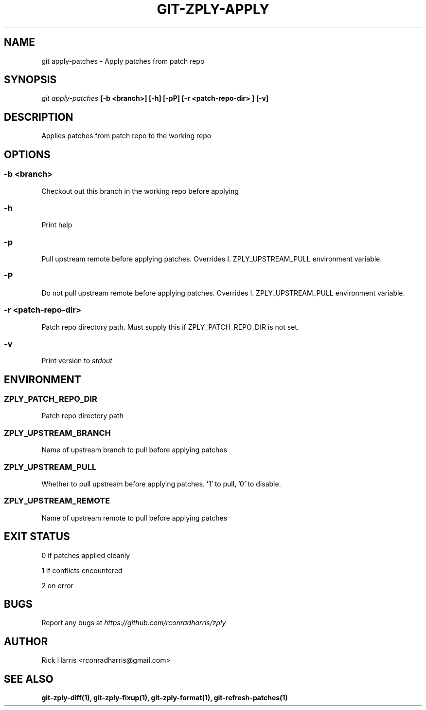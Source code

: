.TH GIT-ZPLY-APPLY 1 "18 Oct 2014" "git-zply 0.1"
.SH NAME
git apply-patches - Apply patches from patch repo
.SH SYNOPSIS
.I git apply-patches
.B [-b <branch>] [-h] [-pP] [-r <patch-repo-dir> ] [-v]
.SH DESCRIPTION
Applies patches from patch repo to the working repo
.SH OPTIONS
.SS -b <branch>
Checkout out this branch in the working repo before applying
.SS -h
Print help
.SS -p
Pull upstream remote before applying patches. Overrides
I. ZPLY_UPSTREAM_PULL
environment variable.
.SS -P
Do not pull upstream remote before applying patches. Overrides
I. ZPLY_UPSTREAM_PULL
environment variable.
.SS -r <patch-repo-dir>
Patch repo directory path. Must supply this if ZPLY_PATCH_REPO_DIR is not set.
.SS -v
Print version to
.I stdout
.SH ENVIRONMENT
.SS ZPLY_PATCH_REPO_DIR
Patch repo directory path
.SS ZPLY_UPSTREAM_BRANCH
Name of upstream branch to pull before applying patches
.SS ZPLY_UPSTREAM_PULL
Whether to pull upstream before applying patches. '1' to pull, '0' to disable.
.SS ZPLY_UPSTREAM_REMOTE
Name of upstream remote to pull before applying patches
.SH EXIT STATUS
0 if patches applied cleanly
.P
1 if conflicts encountered
.P
2 on error
.SH BUGS
Report any bugs at
.I https://github.com/rconradharris/zply
.SH AUTHOR
Rick Harris <rconradharris@gmail.com>
.SH SEE ALSO
.B git-zply-diff(1), git-zply-fixup(1), git-zply-format(1), git-refresh-patches(1)
